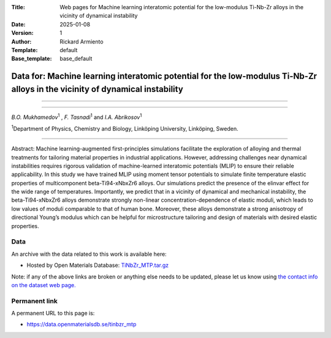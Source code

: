 :Title: Web pages for Machine learning interatomic potential for the low-modulus Ti-Nb-Zr alloys in the vicinity of dynamical instability
:Date: 2025-01-08
:Version: 1
:Author: Rickard Armiento
:Template: default
:Base_template: base_default

===================================================================================================================
Data for: Machine learning interatomic potential for the low-modulus Ti-Nb-Zr alloys in the vicinity of dynamical instability
===================================================================================================================

===================================================================================================================


===================================================================================================================

*B.O. Mukhamedov*\ :sup:`1` , *F. Tasnadi*\ :sup:`1` and *I.A. Abrikosov*\ :sup:`1`

| :sup:`1`\ Department of Physics, Chemistry and Biology, Linköping University, Linköping, Sweden.

===================================================================================================================

Abstract:
Machine learning-augmented first-principles simulations facilitate the exploration of alloying and thermal treatments for tailoring material properties in industrial applications. However, addressing challenges near dynamical instabilities requires rigorous validation of machine-learned interatomic potentials (MLIP) to ensure their reliable applicability. In this study we have trained MLIP using moment tensor potentials to simulate finite temperature elastic properties of multicomponent beta-Ti94-xNbxZr6 alloys. Our simulations predict the presence of the elinvar effect for the wide range of temperatures. Importantly, we predict that in a vicinity of dynamical and mechanical instability, the beta-Ti94-xNbxZr6 alloys demonstrate strongly non-linear concentration-dependence of elastic moduli, which leads to low values of moduli comparable to that of human bone. Moreover, these alloys demonstrate a strong anisotropy of directional Young’s modulus which can be helpful for microstructure tailoring and design of materials with desired elastic properties.

Data
----

An archive with the data related to this work is available here:

- Hosted by Open Materials Database: `TiNbZr_MTP.tar.gz <https://public.openmaterialsdb.se/TiNbZr_MTP/TiNbZr_MTP.tar.gz>`__

Note: if any of the above links are broken or anything else needs to be updated, please let us know using `the contact info on the dataset web page. <https://data.openmaterialsdb.se>`__

Permanent link
--------------

A permanent URL to this page is: 

- https://data.openmaterialsdb.se/tinbzr_mtp
